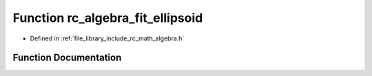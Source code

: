 .. _exhale_function_group___algebra_1ga2cc933b6834e5f7020bf6c265ddb0c3f:

Function rc_algebra_fit_ellipsoid
=================================

- Defined in :ref:`file_library_include_rc_math_algebra.h`


Function Documentation
----------------------


.. doxygenfunction:: rc_algebra_fit_ellipsoid(rc_matrix_t, rc_vector_t *, rc_vector_t *)
   :project: librobotcontrol